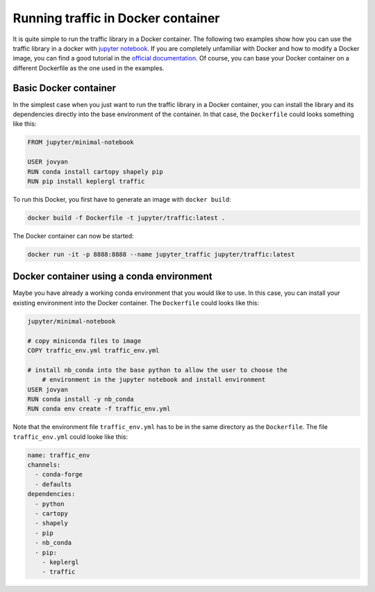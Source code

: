 
Running traffic in Docker container
===================================

It is quite simple to run the traffic library in a Docker container. The following two examples show how you can use the traffic library in a docker with `jupyter notebook <https://jupyter-docker-stacks.readthedocs.io/en/latest/>`__. If you are completely unfamiliar with Docker and how to modify a Docker image, you can find a good tutorial in the `official documentation <https://docs.docker.com/get-started/>`__. Of course, you can base your Docker container on a different Dockerfile as the one used in the examples.

Basic Docker container
----------------------
In the simplest case when you just want to run the traffic library in a Docker container, you can install the library and its dependencies directly into the base environment of the container. In that case, the ``Dockerfile`` could looks something like this:

.. code:: docker

    FROM jupyter/minimal-notebook

    USER jovyan
    RUN conda install cartopy shapely pip
    RUN pip install keplergl traffic

To run this Docker, you first have to generate an image with ``docker build``:

.. code:: bash

    docker build -f Dockerfile -t jupyter/traffic:latest .

The Docker container can now be started: 

.. code:: bash

	docker run -it -p 8888:8888 --name jupyter_traffic jupyter/traffic:latest

Docker container using a conda environment
------------------------------------------
Maybe you have already a working conda environment that you would like to use. In this case, you can install your existing environment into the Docker container. The ``Dockerfile`` could looks like this:

.. code:: docker

    jupyter/minimal-notebook

    # copy miniconda files to image
    COPY traffic_env.yml traffic_env.yml

    # install nb_conda into the base python to allow the user to choose the
	# environment in the jupyter notebook and install environment
    USER jovyan
    RUN conda install -y nb_conda
    RUN conda env create -f traffic_env.yml

Note that the environment file ``traffic_env.yml`` has to be in the same directory as the ``Dockerfile``. The file ``traffic_env.yml`` could looke like this:

.. code:: yaml

    name: traffic_env
    channels:
      - conda-forge
      - defaults
    dependencies:
      - python
      - cartopy
      - shapely
      - pip
      - nb_conda
      - pip:
        - keplergl
        - traffic
